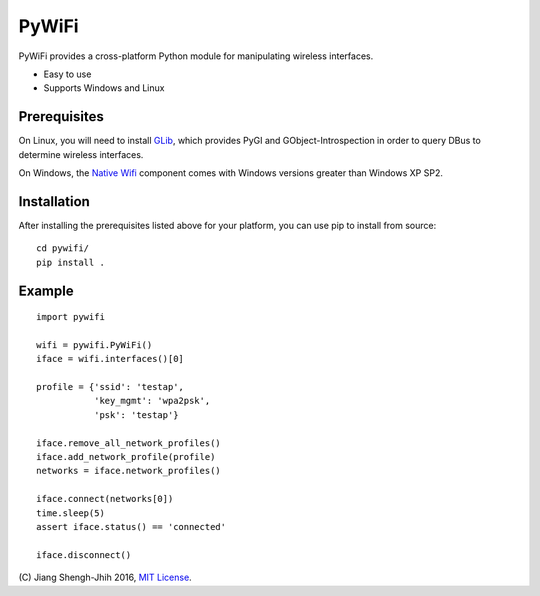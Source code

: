 PyWiFi
======

PyWiFi provides a cross-platform Python module for manipulating wireless
interfaces.

* Easy to use
* Supports Windows and Linux

Prerequisites
-------------

On Linux, you will need to install GLib_, which provides PyGI and
GObject-Introspection in order to query DBus to determine wireless interfaces.

On Windows, the `Native Wifi`_ component comes with Windows versions greater
than Windows XP SP2.

Installation
------------

After installing the prerequisites listed above for your platform, you can
use pip to install from source:

::

    cd pywifi/
    pip install .
    
Example
-------------

::

    import pywifi

    wifi = pywifi.PyWiFi()
    iface = wifi.interfaces()[0]

    profile = {'ssid': 'testap',
               'key_mgmt': 'wpa2psk',
               'psk': 'testap'}

    iface.remove_all_network_profiles()
    iface.add_network_profile(profile)
    networks = iface.network_profiles()

    iface.connect(networks[0])
    time.sleep(5)
    assert iface.status() == 'connected'

    iface.disconnect()
    
\(C) Jiang Shengh-Jhih 2016, `MIT License`_.

.. _GLib: https://developer.gnome.org/glib/
.. _Native Wifi: https://msdn.microsoft.com/en-us/library/windows/desktop/ms706556.aspx
.. _MIT License: https://opensource.org/licenses/MIT
